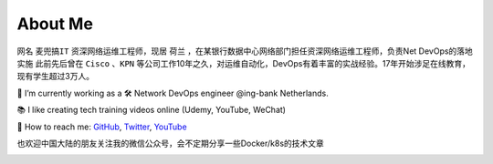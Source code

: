 About Me
===============

.. image:: /_static/about.jpg
    :width: 300px
    :alt: about


网名 ``麦兜搞IT`` 资深网络运维工程师，现居 ``荷兰`` ，在某银行数据中心网络部门担任资深网络运维工程师，负责Net DevOps的落地实施
此前先后曾在 ``Cisco`` 、``KPN`` 等公司工作10年之久，对运维自动化，DevOps有着丰富的实战经验。17年开始涉足在线教育，现有学生超过3万人。


🔭 I’m currently working as a 🛠 Network DevOps engineer @ing-bank Netherlands.

📚 I like creating tech training videos online (Udemy, YouTube, WeChat)

💬 How to reach me: `GitHub <https://github.com/xiaopeng163>`_, `Twitter <https://twitter.com/xiaopeng163>`_, `YouTube <https://www.youtube.com/channel/UCmjdhwMGSut8mZ1CqnRjjUw>`_


也欢迎中国大陆的朋友关注我的微信公众号，会不定期分享一些Docker/k8s的技术文章

.. image:: _static/wechat.jpg
   :width: 400
   :alt: wechat